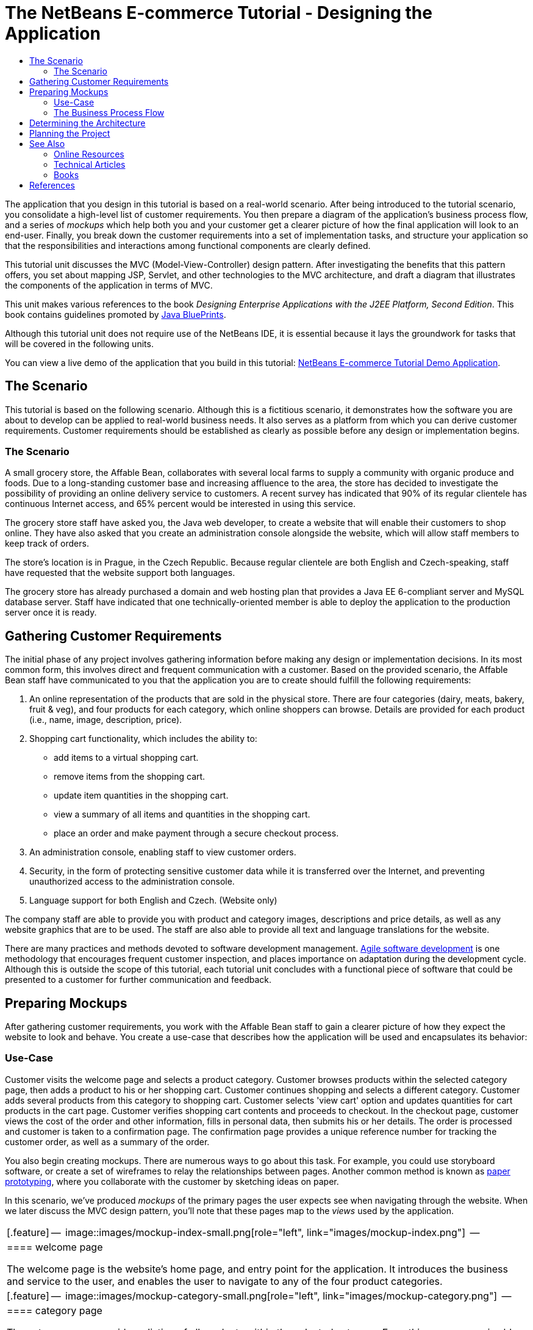 // 
//     Licensed to the Apache Software Foundation (ASF) under one
//     or more contributor license agreements.  See the NOTICE file
//     distributed with this work for additional information
//     regarding copyright ownership.  The ASF licenses this file
//     to you under the Apache License, Version 2.0 (the
//     "License"); you may not use this file except in compliance
//     with the License.  You may obtain a copy of the License at
// 
//       http://www.apache.org/licenses/LICENSE-2.0
// 
//     Unless required by applicable law or agreed to in writing,
//     software distributed under the License is distributed on an
//     "AS IS" BASIS, WITHOUT WARRANTIES OR CONDITIONS OF ANY
//     KIND, either express or implied.  See the License for the
//     specific language governing permissions and limitations
//     under the License.
//

= The NetBeans E-commerce Tutorial - Designing the Application
:jbake-type: tutorial
:jbake-tags: tutorials 
:markup-in-source: verbatim,quotes,macros
:jbake-status: published
:icons: font
:syntax: true
:source-highlighter: pygments
:toc: left
:toc-title:
:description: The NetBeans E-commerce Tutorial - Designing the Application - Apache NetBeans
:keywords: Apache NetBeans, Tutorials, The NetBeans E-commerce Tutorial - Designing the Application


The application that you design in this tutorial is based on a real-world scenario. After being introduced to the tutorial scenario, you consolidate a high-level list of customer requirements. You then prepare a diagram of the application's business process flow, and a series of _mockups_ which help both you and your customer get a clearer picture of how the final application will look to an end-user. Finally, you break down the customer requirements into a set of implementation tasks, and structure your application so that the responsibilities and interactions among functional components are clearly defined.

This tutorial unit discusses the MVC (Model-View-Controller) design pattern. After investigating the benefits that this pattern offers, you set about mapping JSP, Servlet, and other technologies to the MVC architecture, and draft a diagram that illustrates the components of the application in terms of MVC.

This unit makes various references to the book _Designing Enterprise Applications with the J2EE Platform, Second Edition_. This book contains guidelines promoted by link:http://www.oracle.com/technetwork/java/blueprints-141945.html[+Java BluePrints+].

Although this tutorial unit does not require use of the NetBeans IDE, it is essential because it lays the groundwork for tasks that will be covered in the following units.

You can view a live demo of the application that you build in this tutorial: link:http://services.netbeans.org/AffableBean/[+NetBeans E-commerce Tutorial Demo Application+].




[[scenario]]
== The Scenario

This tutorial is based on the following scenario. Although this is a fictitious scenario, it demonstrates how the software you are about to develop can be applied to real-world business needs. It also serves as a platform from which you can derive customer requirements. Customer requirements should be established as clearly as possible before any design or implementation begins.


=== The Scenario

A small grocery store, the Affable Bean, collaborates with several local farms to supply a community with organic produce and foods. Due to a long-standing customer base and increasing affluence to the area, the store has decided to investigate the possibility of providing an online delivery service to customers. A recent survey has indicated that 90% of its regular clientele has continuous Internet access, and 65% percent would be interested in using this service.

The grocery store staff have asked you, the Java web developer, to create a website that will enable their customers to shop online. They have also asked that you create an administration console alongside the website, which will allow staff members to keep track of orders.

The store's location is in Prague, in the Czech Republic. Because regular clientele are both English and Czech-speaking, staff have requested that the website support both languages.

The grocery store has already purchased a domain and web hosting plan that provides a Java EE 6-compliant server and MySQL database server. Staff have indicated that one technically-oriented member is able to deploy the application to the production server once it is ready.




[[requirements]]
== Gathering Customer Requirements

The initial phase of any project involves gathering information before making any design or implementation decisions. In its most common form, this involves direct and frequent communication with a customer. Based on the provided scenario, the Affable Bean staff have communicated to you that the application you are to create should fulfill the following requirements:

1. An online representation of the products that are sold in the physical store. There are four categories (dairy, meats, bakery, fruit &amp; veg), and four products for each category, which online shoppers can browse. Details are provided for each product (i.e., name, image, description, price).
2. Shopping cart functionality, which includes the ability to:
* add items to a virtual shopping cart.
* remove items from the shopping cart.
* update item quantities in the shopping cart.
* view a summary of all items and quantities in the shopping cart.
* place an order and make payment through a secure checkout process.

[start=3]
. An administration console, enabling staff to view customer orders.

[start=4]
. Security, in the form of protecting sensitive customer data while it is transferred over the Internet, and preventing unauthorized access to the administration console.

[start=5]
. Language support for both English and Czech. (Website only)

The company staff are able to provide you with product and category images, descriptions and price details, as well as any website graphics that are to be used. The staff are also able to provide all text and language translations for the website.

There are many practices and methods devoted to software development management. link:http://en.wikipedia.org/wiki/Agile_software_development[+Agile software development+] is one methodology that encourages frequent customer inspection, and places importance on adaptation during the development cycle. Although this is outside the scope of this tutorial, each tutorial unit concludes with a functional piece of software that could be presented to a customer for further communication and feedback.



[[mockups]]
== Preparing Mockups

After gathering customer requirements, you work with the Affable Bean staff to gain a clearer picture of how they expect the website to look and behave. You create a use-case that describes how the application will be used and encapsulates its behavior:


[[useCase]]
=== Use-Case

Customer visits the welcome page and selects a product category. Customer browses products within the selected category page, then adds a product to his or her shopping cart. Customer continues shopping and selects a different category. Customer adds several products from this category to shopping cart. Customer selects 'view cart' option and updates quantities for cart products in the cart page. Customer verifies shopping cart contents and proceeds to checkout. In the checkout page, customer views the cost of the order and other information, fills in personal data, then submits his or her details. The order is processed and customer is taken to a confirmation page. The confirmation page provides a unique reference number for tracking the customer order, as well as a summary of the order.



You also begin creating mockups. There are numerous ways to go about this task. For example, you could use storyboard software, or create a set of wireframes to relay the relationships between pages. Another common method is known as link:http://en.wikipedia.org/wiki/Paper_prototyping[+paper prototyping+], where you collaborate with the customer by sketching ideas on paper.

In this scenario, we've produced _mockups_ of the primary pages the user expects see when navigating through the website. When we later discuss the MVC design pattern, you'll note that these pages map to the _views_ used by the application.

|===
|[.feature]
--

image::images/mockup-index-small.png[role="left", link="images/mockup-index.png"]

--
 |


==== welcome page

The welcome page is the website's home page, and entry point for the application. It introduces the business and service to the user, and enables the user to navigate to any of the four product categories.

 

|[.feature]
--

image::images/mockup-category-small.png[role="left", link="images/mockup-category.png"]

--
 |


==== category page

The category page provides a listing of all products within the selected category. From this page, a user is able to view all product information, and add any of the listed products to his or her shopping cart. A user can also navigate to any of the provided categories.

 

|[.feature]
--

image::images/mockup-cart-small.png[role="left", link="images/mockup-cart.png"]

--
 |


==== cart page

The cart page lists all items held in the user's shopping cart. It displays product details for each item, and tallies the subtotal for the items in the cart. From this page, a user can:

* Clear all items in his or her cart 
(Clicking 'clear cart' causes the 'proceed to checkout' buttons and shopping cart table to disappear.)
* Update the quantity for any listed item 
(The price and quantity are updated; the subtotal is recalculated. If user sets quantity to '0', the product table row is removed.)
* Return to the previous category by clicking 'continue shopping'
* Proceed to checkout
 

|[.feature]
--

image::images/mockup-checkout-small.png[role="left", link="images/mockup-checkout.png"]

--
 |


==== checkout page

The checkout page collects information from the customer using a form. This page also displays purchase conditions, and summarizes the order by providing calculations for the total cost.

The user is able to send personal details over a secure channel.

 

|[.feature]
--

image::images/mockup-confirmation-small.png[role="left", link="images/mockup-confirmation.png"]

--
 |


==== confirmation page

The confirmation page returns a message to the customer confirming that the order was successfully recorded. An order reference number is provided to the customer, as well as a summary listing order details.

Order summary and customer personal details are returned over a secure channel.

 
|===

Also, you agree with staff on the following rules, which apply to multiple pages:

* The user is able to proceed to checkout from any page, provided that:
* The shopping cart is not empty
* The user is not already on the checkout page
* The user has not already checked out (i.e., is on the confirmation page)
* From all pages, the user is able to:
* View the status of his or her shopping cart (if it is not empty)
* Return to the welcome page by clicking the logo image
* The user is able to select the language (English or Czech) to view the page in for all pages except the confirmation page.

*Note:* Although not presented here, you would equally need to work with the client to produce use-cases and mockups, and establish rules for the administration console. The NetBeans E-commerce Tutorial focuses on developing the store front (i.e., the website). However, Unit 11, link:security.html[+Securing the Application+] demonstrates how to create a login mechanism to access the administration console. Also, you can examine the provided implementation of the administration console by link:https://netbeans.org/projects/samples/downloads/download/Samples%252FJavaEE%252Fecommerce%252FAffableBean_complete.zip[+downloading the completed application+].


[[business]]
=== The Business Process Flow

To help consolidate the relationships between the proposed mockups and better illustrate the functionality that each page should provide, you prepare a diagram that demonstrates the process flow of the application.

The diagram displays the visual and functional components of each page, and highlights the primary actions available to the user in order to navigate through the site to complete a purchase.

image::images/process-flow.png[title="The process flow of the AffableBean application"]



[[architecture]]
== Determining the Architecture

Before you start coding, let's examine the ways in which you can architect the project. Specifically, you need to outline the responsibilities among functional components, and determine how they will interact with each other.

When you work with JSP technologies, you can code all of your business logic into JSP pages using scriptlets. Scriptlets are snippets of Java code enclosed in `<% %>` tags. As you may already be aware, JSP pages are compiled into servlets before they are run, so Java code is perfectly valid in JSP pages. However, there are several reasons why this practice should be avoided, especially when working in large projects. Some reasons are outlined in link:http://java.sun.com/blueprints/guidelines/designing_enterprise_applications_2e/[+Designing Enterprise Applications with the J2EE Platform, Second Edition+] as follows:^<<footnote1,[1]>>^

* *Scriptlet code is not reusable: *Scriptlet code appears in exactly one place: the JSP page that defines it. If the same logic is needed elsewhere, it must be either included (decreasing readability) or copied and pasted into the new context.
* *Scriptlets mix logic with presentation: *Scriptlets are islands of program code in a sea of presentation code. Changing either requires some understanding of what the other is doing to avoid breaking the relationship between the two. Scriptlets can easily confuse the intent of a JSP page by expressing program logic within the presentation.
* *Scriptlets break developer role separation:* Because scriptlets mingle programming and Web content, Web page designers need to know either how to program or which parts of their pages to avoid modifying.
* *Scriptlets make JSP pages difficult to read and to maintain: * JSP pages with scriptlets mix structured tags with JSP page delimiters and Java language code.
* *Scriptlet code is difficult to test: *Unit testing of scriptlet code is virtually impossible. Because scriptlets are embedded in JSP pages, the only way to execute them is to execute the page and test the results.

There are various design patterns already in existence which provide considerable benefits when applied. One such pattern is the MVC (Model-View-Controller) paradigm, which divides your application into three interoperable components:^<<footnote2,[2]>>^

* *Model:* Represents the business data and any business logic that govern access to and modification of the data. The model notifies views when it changes and lets the view query the model about its state. It also lets the controller access application functionality encapsulated by the model.
* *View:* The view renders the contents of a model. It gets data from the model and specifies how that data should be presented. It updates data presentation when the model changes. A view also forwards user input to a controller.
* *Controller:* The controller defines application behavior. It dispatches user requests and selects views for presentation. It interprets user inputs and maps them into actions to be performed by the model. In a web application, user inputs are HTTP GET and POST requests. A controller selects the next view to display based on the user interactions and the outcome of the model operations.

image::images/mvc-model.png[title="The Model View Controller pattern"]


Adhering to the MVC design pattern provides you with numerous benefits:

* *Separation of design concerns:* Because of the decoupling of presentation, control, and data persistence and behavior, the application becomes more flexible; modifications to one component have minimal impact on other components. You can, for example, create new views without needing to rewrite the model.
* *More easily maintainable and extensible:* Good structure can reduce code complexity. As such, code duplication is minimized.
* *Promotes division of labor:* Developers with different skill sets are able to focus on their core skills and collaborate through clearly defined interfaces.

*Note:* When JSP technology was first introduced in 1999, the early specifications included a description of two model architectures: Model 1 and Model 2. Model 1 involves implementing business logic directly within JSP pages, whereas Model 2 applies the MVC pattern. For more information on Model 1 and Model 2 architectures, see link:http://java.sun.com/blueprints/guidelines/designing_enterprise_applications_2e/web-tier/web-tier5.html#1078527[+Designing Enterprise Applications with the J2EE Platform, section 4.4.1: Structuring the Web Tier+].

You can apply the MVC pattern to the application that you develop for the Affable Bean company. You can use a servlet as a _controller_ to handle incoming requests. The pages from the <<processFlowDiagram,business process flow diagram>> can be mapped to _views_. Finally, the business data, which will be maintained in a database, can be accessed and modified in the application using link:http://java.sun.com/products/ejb/[+EJB+] session beans with link:http://java.sun.com/javaee/technologies/persistence.jsp[+JPA+] entity classes. These components represent the _model_.

image::images/mvc-diagram.png[title="MVC diagram of the AffableBean application"]




[[planning]]
== Planning the Project

In order to plan the project, you need to extrapolate functional tasks from the customer requirements. The tasks that we produce will structure the implementation plan for the project, and form the outline for tutorial units that follow. In practice, the more capable you are of identifying tasks and the work they entail, the better you'll be able to stick to the schedule that you and your customer agree upon. Therefore, begin with a high-level task list, then try to drill down from these tasks dividing each task into multiple sub-tasks, and possibly dividing sub-tasks further until each list item represents a single unit of work.

* Set up the development environment
* Register the development server in the IDE
* Create a web project in the IDE
* Run the web project from the IDE (test compilation, deployment, run capabilities, and ensure interoperability between IDE, server and browser)
* Register the database server in the IDE
* Establish a connection to the database server from the IDE
* Create a database instance on the database server
* Prepare the data model for the application
* Create an entity-relationship diagram (use a visual database design tool)
* Identify objects
* Create a schema
* Create entities
* Add entity properties
* Identify relationships between entities
* One-to-Many relationships
* Many-to-Many relationships
* Forward-engineer the entity-relationship diagram into an SQL script
* Run the script on the database server to generate the schema
* Create front-end project files
* Stylesheet
* Placeholders for JSP pages (requires implementing HTML and CSS content to get pages to display like mockups)
* welcome page
* category page
* cart page
* checkout page
* confirmation page
* Organize the application front-end
* Place JSP pages in the application's `WEB-INF` directory
* Create page header and footer
* Remove instances of code duplication (header and footer code from JSP pages)
* Register header and footer includes with the web deployment descriptor
* Create a controller servlet
* Create mappings for views in deployment descriptor
* Create skeleton code in servlet to handle client requests
* Connect the application to the database
* Add sample data to the database
* Create data source and connection pool on server
* Test data source (ping connection pool)
* Ensure that views can access data from the database
* Add database driver JAR to server
* Create a resource reference to the data source in the application
* Query the database from a JSP page
* Set any necessary application-wide parameters
* Code database-access and conditional logic in views that do not require user session (welcome, category)
* Develop the business logic
* Set up the model
* Create JPA entity classes from database tables
* Create and configure persistence unit
* Create EJB stateless bean facades for entity classes
* Integrate EJB model with views
* Integrate EJB facades in controller servlet
* Modify views to use data from scoped variables (instead of any JSTL `<sql>` queries)
* Create shopping cart functionality
* Create Java classes to hold temporary data (`ShoppingCart`, `ShoppingCartItem`)
* Integrate code for `HttpSession` object into controller servlet
* Add session-related actions to controller servlet
* Create shopping cart widget in page header
* Integrate session-related data into views (cart, checkout)
* Apply JSTL `<c:url>` tags to enable url-rewriting in the event that user has disabled cookies
* Configure session time-out in web deployment descriptor
* Add logic to controller servlet handle requests in the event of session time-out
* Integrate transactional logic
* Create code to extract and validate user data from checkout form
* Create an EJB stateless session bean to handle inserting orders and customers into database
* Implement logic to query the database on newly-created orders
* Implement order and customer details display in confirmation page
* Add language support
* Create a properties file containing messages for all text in the application
* default language (English)
* English
* Czech
* Register a localization context parameter in deployment descriptor
* Add logic to view that sets page language based on language value saved in user's session
* Apply `<fmt:message>` tags to all text contained in view
* Factor out English description from database (_optional_), use resource bundles instead
* Create administration console
* Create new artifacts
* Views
* login
* welcome
* error
* Controller servlet
* Create login functionality
* Create interface
* Add actions to controller servlet
* Configure login functionality in deployment descriptor
* Implement admin functionality (in welcome page)
* For viewing order details
* For viewing customer details
* Secure the application
* Configure SSL connection for checkout, confirmation views, and administration console
* Enable SSL on server
* Register security settings in deployment descriptor
* Create user roles and permissions for administration console
* Create security roles on server
* Declare security roles, constraints in deployment descriptor
link:/about/contact_form.html?to=3&subject=Feedback: NetBeans E-commerce Tutorial - Designing the Application[+Send Us Your Feedback+]



[[seeAlso]]
== See Also


=== Online Resources

* link:http://www.oracle.com/technetwork/java/blueprints-141945.html[+Java BluePrints+]
* link:http://www.oracle.com/technetwork/java/catalog-137601.html[+J2EE Patterns Catalog+]
* link:http://java.net/projects/bpcatalog/[+Java BluePrints Solutions Catalog+]
* link:http://java.sun.com/blueprints/patterns/MVC-detailed.html[+Java BluePrints: Model-View-Controller+]
* link:http://java.sun.com/blueprints/guidelines/designing_enterprise_applications_2e/web-tier/web-tier5.html[+Web-Tier Application Framework Design+]
* link:http://download.oracle.com/docs/cd/E17477_01/javaee/5/tutorial/doc/bnadr.html[+The Java EE 5 Tutorial - Chapter 3: Getting Started with Web Applications+]


=== Technical Articles

* link:http://java.sun.com/developer/technicalArticles/javaserverpages/servlets_jsp/[+Servlets and JSP Pages Best Practices+]
* link:http://java.sun.com/developer/technicalArticles/J2EE/despat/[+Design Patterns for Building Flexible and Maintainable J2EE Applications+]


=== Books

* link:http://volume1.coreservlets.com/[+Core Servlets and JavaServer Pages, Volume 1: Core Technologies, 2nd Edition+]
* link:http://volume2.coreservlets.com/[+Core Servlets and JavaServer Pages, Volume 2: Advanced Technologies, 2nd Edition+]



== References

1. <<1,^>> For a more extensive list, see link:http://java.sun.com/blueprints/guidelines/designing_enterprise_applications_2e/web-tier/web-tier3.html#1097966[+Designing Enterprise Applications with the J2EE Platform, section 4.2.6.8: Using Custom Tags to Avoid Scriptlets+].
2. <<2,^>> For more information on the MVC pattern, see link:http://java.sun.com/blueprints/guidelines/designing_enterprise_applications_2e/app-arch/app-arch2.html#1105854[+Designing Enterprise Applications with the J2EE Platform, section 11.1.1: Model-View-Controller Architecture+].

 

